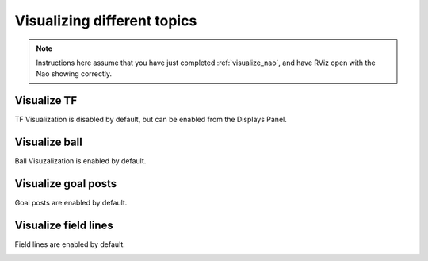 Visualizing different topics
############################

.. note::

    Instructions here assume that you have just completed :ref:`visualize_nao`, and have RViz open with the Nao showing correctly.

Visualize TF
************

TF Visualization is disabled by default, but can be enabled from the Displays Panel.

.. image:: images/tf.gif

Visualize ball
**************

Ball Visuzalization is enabled by default.

.. image:: images/ball.gif

Visualize goal posts
********************

Goal posts are enabled by default.

.. image:: images/goalposts.png

Visualize field lines
*********************

Field lines are enabled by default.

.. image:: images/field_lines.png


